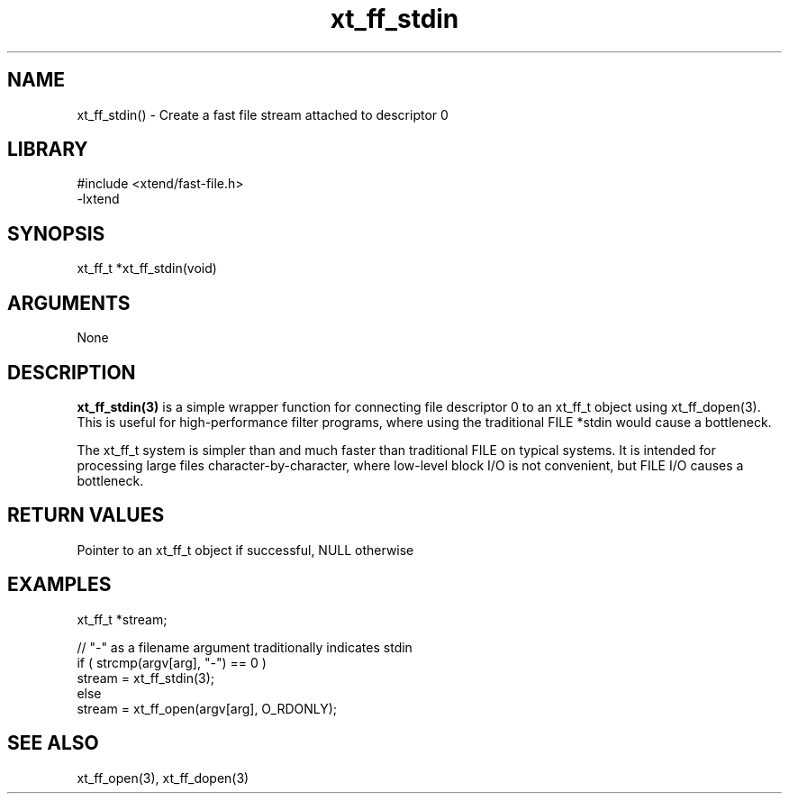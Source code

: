 \" Generated by c2man from xt_ff_stdin.c
.TH xt_ff_stdin 3

.SH NAME
xt_ff_stdin() - Create a fast file stream attached to descriptor 0

.SH LIBRARY
\" Indicate #includes, library name, -L and -l flags
.nf
.na
#include <xtend/fast-file.h>
-lxtend
.ad
.fi

\" Convention:
\" Underline anything that is typed verbatim - commands, etc.
.SH SYNOPSIS
.nf
.na
xt_ff_t *xt_ff_stdin(void)
.ad
.fi

.SH ARGUMENTS
.nf
.na
None
.ad
.fi

.SH DESCRIPTION

.B xt_ff_stdin(3)
is a simple wrapper function for connecting file descriptor 0
to an xt_ff_t object using xt_ff_dopen(3).  This is useful for
high-performance filter programs, where using the traditional
FILE *stdin would cause a bottleneck.

The xt_ff_t system is simpler than and much faster than
traditional FILE on typical systems.  It is intended for processing
large files character-by-character, where low-level block I/O
is not convenient, but FILE I/O causes a bottleneck.

.SH RETURN VALUES

Pointer to an xt_ff_t object if successful, NULL otherwise

.SH EXAMPLES
.nf
.na

xt_ff_t *stream;

// "-" as a filename argument traditionally indicates stdin
if ( strcmp(argv[arg], "-") == 0 )
    stream = xt_ff_stdin(3);
else
    stream = xt_ff_open(argv[arg], O_RDONLY);
.ad
.fi

.SH SEE ALSO

xt_ff_open(3), xt_ff_dopen(3)

